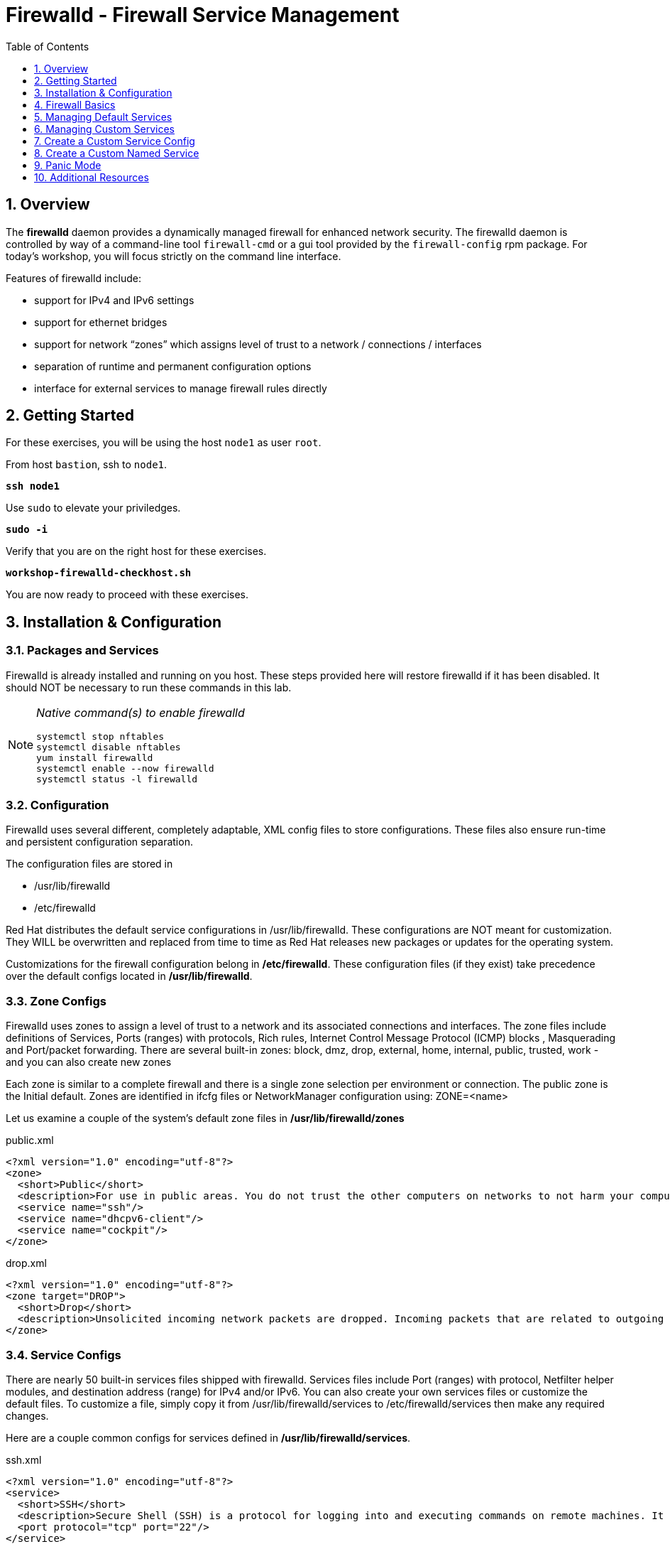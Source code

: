 :sectnums:
:sectnumlevels: 3
:markup-in-source: verbatim,attributes,quotes
ifdef::env-github[]
:tip-caption: :bulb:
:note-caption: :information_source:
:important-caption: :heavy_exclamation_mark:
:caution-caption: :fire:
:warning-caption: :warning:
endif::[]

:toc:
:toclevels: 1

= Firewalld - Firewall Service Management

== Overview

The *firewalld* daemon provides a dynamically managed firewall for enhanced network security.  The firewalld daemon is controlled by way of a command-line tool `firewall-cmd` or a gui tool provided by the `firewall-config` rpm package. For today's workshop, you will focus strictly on the command line interface.

Features of firewalld include:

  * support for IPv4 and IPv6 settings
  * support for ethernet bridges
  * support for network “zones” which assigns level of trust to a network / connections / interfaces
  * separation of runtime and permanent configuration options
  * interface for external services to manage firewall rules directly

== Getting Started

For these exercises, you will be using the host `node1` as user `root`.

From host `bastion`, ssh to `node1`.

[source,options="nowrap",subs="{markup-in-source}"]
----
*ssh node1*
----

Use `sudo` to elevate your priviledges.

[source,options="nowrap",subs="{markup-in-source}"]
----
*sudo -i*
----

Verify that you are on the right host for these exercises.

[source,options="nowrap",subs="{markup-in-source}"]
----
*workshop-firewalld-checkhost.sh*
----

You are now ready to proceed with these exercises.

== Installation & Configuration

=== Packages and Services

Firewalld is already installed and running on you host. These steps provided here will restore firewalld if it has been disabled. It should NOT be necessary to run these commands in this lab.

[NOTE]
====
_Native command(s) to enable firewalld_
----
systemctl stop nftables
systemctl disable nftables
yum install firewalld
systemctl enable --now firewalld 
systemctl status -l firewalld 
----
====

=== Configuration

Firewalld uses several different, completely adaptable, XML config files to store configurations. These files also ensure run-time and persistent configuration separation. 

The configuration files are stored in

  * /usr/lib/firewalld
  * /etc/firewalld
  
Red Hat distributes the default service configurations in /usr/lib/firewalld.  These configurations are NOT meant for customization.  They WILL be overwritten and replaced from time to time as Red Hat releases new packages or updates for the operating system.

Customizations for the firewall configuration belong in */etc/firewalld*.  These configuration files (if they exist) take precedence over the default configs located in */usr/lib/firewalld*.

=== Zone Configs

Firewalld uses zones to assign a level of trust to a network and its associated connections and interfaces. The zone files include definitions of Services, Ports (ranges) with protocols, Rich rules, Internet Control Message Protocol (ICMP) blocks , Masquerading and Port/packet forwarding. There are several built-in zones: block, dmz, drop, external, home, internal, public, trusted, work - and you can also create new zones 

Each zone is similar to a complete firewall and there is a single zone selection per environment or connection. The public zone is the Initial default. Zones are identified in ifcfg files or NetworkManager configuration using: ZONE=<name> 

Let us examine a couple of the system's default zone files in */usr/lib/firewalld/zones*

.public.xml
[bash,options="nowrap",subs="{markup-in-source}"]
----
<?xml version="1.0" encoding="utf-8"?>
<zone>
  <short>Public</short>
  <description>For use in public areas. You do not trust the other computers on networks to not harm your computer. Only selected incoming connections are accepted.</description>
  <service name="ssh"/>
  <service name="dhcpv6-client"/>
  <service name="cockpit"/>
</zone>
----

.drop.xml
[source,options="nowrap",subs="{markup-in-source}"]
----
<?xml version="1.0" encoding="utf-8"?>
<zone target="DROP">
  <short>Drop</short>
  <description>Unsolicited incoming network packets are dropped. Incoming packets that are related to outgoing network connections are accepted. Outgoing network connections are allowed.</description>
</zone>
----

=== Service Configs

There are nearly 50 built-in services files shipped with firewalld. Services files include Port (ranges) with protocol, Netfilter helper modules, and destination address (range) for IPv4 and/or IPv6. You can also create your own services files or customize the default files. To customize a file, simply copy it from /usr/lib/firewalld/services to /etc/firewalld/services then make any required changes. 

Here are a couple common configs for services defined in */usr/lib/firewalld/services*.

.ssh.xml
[source,options="nowrap",subs="{markup-in-source}"]
----
<?xml version="1.0" encoding="utf-8"?>
<service>
  <short>SSH</short>
  <description>Secure Shell (SSH) is a protocol for logging into and executing commands on remote machines. It provides secure encrypted communications. If you plan on accessing your machine remotely via SSH over a firewalled interface, enable this option. You need the openssh-server package installed for this option to be useful.</description>
  <port protocol="tcp" port="22"/>
</service>
----

.http.xml
[source,options="nowrap",subs="{markup-in-source}"]
----
<?xml version="1.0" encoding="utf-8"?>
<service>
  <short>WWW (HTTP)</short>
  <description>HTTP is the protocol used to serve Web pages. If you plan to make your Web server publicly available, enable this option. This option is not required for viewing pages locally or developing Web pages.</description>
  <port protocol="tcp" port="80"/>
</service>
----

== Firewall Basics

Determine current state of the firewalld service.

[source,options="nowrap",subs="{markup-in-source}"]
----
*firewall-cmd --state*
----

[bash,options="nowrap",subs="{markup-in-source}"]
----
running
----

Get a list of currently configured and active "zones".

[source,options="nowrap",subs="{markup-in-source}"]
----
*firewall-cmd --get-active-zones*
----

[bash,options="nowrap",subs="{markup-in-source}"]
----
libvirt
  interfaces: virbr0
public
  interfaces: eth0
----

You may have one or more zones depending on the host and it's configuration:

  * `public` zone on interface `eth0`
  * `libvirt` zone on interface `virbr0`
  
NOTE:  In this sample output, the virtual bridge `libvirt` is created and managed by libvirtd.  It is possible that your system will not have the libvirt zone.  For our purposes, we are only interested in the public zone and the interface `eth0`.

We had this information from the previous command, but to be more specific let's just list the physical interfaces associated with the public zone.

[source,options="nowrap",subs="{markup-in-source}"]
----
*firewall-cmd --zone=public --list-interfaces*
----

[bash,options="nowrap",subs="{markup-in-source}"]
----
eth0
----

Get a list of services configured on the public zone.

[source,options="nowrap",subs="{markup-in-source}"]
----
*firewall-cmd --zone=public --list-services*
----

[bash,options="nowrap",subs="{markup-in-source}"]
----
cockpit dhcpv6-client ssh
----

We see the web console, the dhcp client and of course the sshd service.

Now let's get some specific data points on the web console service (cockpit).

[source,options="nowrap",subs="{markup-in-source}"]
----
*firewall-cmd --info-service=cockpit*
----

[bash,options="nowrap",subs="{markup-in-source}"]
----
cockpit
  ports: 9090/tcp
  protocols:
  source-ports:
  modules:
  destination:
----

Nothing too exciting, but we can note that the web console is configured on port 9090.

Finally, let's just list everything about the public zone.

[source,options="nowrap",subs="{markup-in-source}"]
----
*firewall-cmd --zone=public --list-all*
----

[bash,options="nowrap",subs="{markup-in-source}"]
----
public (active)
  target: default
  icmp-block-inversion: no
  interfaces: ens3
  sources:
  services: cockpit dhcpv6-client ssh
  ports: 
  protocols:
  masquerade: no
  forward-ports:
  source-ports:
  icmp-blocks:
  rich rules:
----




== Managing Default Services

Default Services are those that are pre-defined by configuration files in either */etc/firewalld* or */usr/lib/firewalld*.  This would include any configs delivered by Red Hat as part of the operating system or those added by a system administer.

Here we will take a moment to enable the http and https service ports.





=== Add a Default Service

[source,options="nowrap",subs="{markup-in-source}"]
----
*firewall-cmd --add-service={http,https}*
----

[source,options="nowrap",subs="{markup-in-source}"]
----
*firewall-cmd --zone=public --list-all*
----

[bash,options="nowrap",subs="{markup-in-source}"]
----
public (active)
  target: default
  icmp-block-inversion: no
  interfaces: ens3
  sources:
  services: cockpit dhcpv6-client http https ssh
  ports: 
  protocols:
  masquerade: no
  forward-ports:
  source-ports:
  icmp-blocks:
  rich rules:
----

[source,options="nowrap",subs="{markup-in-source}"]
----
*firewall-cmd --zone=public --list-all --permanent*
----

[bash,options="nowrap",subs="{markup-in-source}"]
----
public
  target: default
  icmp-block-inversion: no
  interfaces:
  sources:
  services: cockpit dhcpv6-client ssh
  ports: 
  protocols:
  masquerade: no
  forward-ports:
  source-ports:
  icmp-blocks:
  rich rules:
----

[source,options="nowrap",subs="{markup-in-source}"]
----
*firewall-cmd --runtime-to-permanent*
----

NOTE: you could have also passed the *--permanent* flag to the original command as follows `firewall-cmd --permanent --add-service={http,https}`


[source,options="nowrap",subs="{markup-in-source}"]
----
*firewall-cmd --zone=public --list-all --permanent*
----

[bash,options="nowrap",subs="{markup-in-source}"]
----
public
  target: default
  icmp-block-inversion: no
  interfaces:
  sources:
  services: cockpit dhcpv6-client http https ssh
  ports: 
  protocols:
  masquerade: no
  forward-ports:
  source-ports:
  icmp-blocks:
  rich rules:
----





=== Remove a Default Service

Now let us disable a service port not needed for our workshop environment, namely *dhcp6-client*.

[source,options="nowrap",subs="{markup-in-source}"]
----
*firewall-cmd --remove-service=dhcpv6-client*
----

Take a look at the active services now and you should find dhcp6-client absent.

[bash,options="nowrap",subs="{markup-in-source}"]
----
*firewall-cmd --list-services*
----

[bash,options="nowrap",subs="{markup-in-source}"]
----
cockpit http https ssh
----

Again, we point out that what we just did is not permanent (ie: these changes will not persist after a reboot).

[source,options="nowrap",subs="{markup-in-source}"]
----
*firewall-cmd --zone=public --list-all --permanent*
----

As the output above shows, our unwanted service will return if someone runs `firewall-command --reload` or after a system reboot.
Thus, there is one more step.  Save our current active configuration to the permanent one.

[source,options="nowrap",subs="{markup-in-source}"]
----
*firewall-cmd --runtime-to-permanent*
----

[source,options="nowrap",subs="{markup-in-source}"]
----
*firewall-cmd --zone=public --list-all --permanent*
----

[bash,options="nowrap",subs="{markup-in-source}"]
----
public
  target: default
  icmp-block-inversion: no
  interfaces:
  sources:
  services: cockpit http https ssh
  ports: 
  protocols:
  masquerade: no
  forward-ports:
  source-ports:
  icmp-blocks:
  rich rules:
----





== Managing Custom Services

=== Add Custom Service (Port)

Since we have been toying with http, it's common for httpd to also be configured on ports 8080 and 8443.  So let's simply create and ad-hoc rule to make those ports available.

[source,options="nowrap",subs="{markup-in-source}"]
----
*firewall-cmd --add-port=8080/tcp --add-port=8443/tcp*
----

And to make the rules permanent, save the current active configuration.

[source,options="nowrap",subs="{markup-in-source}"]
----
*firewall-cmd --runtime-to-permanent*
----

[source,options="nowrap",subs="{markup-in-source}"]
----
*firewall-cmd --zone=public --list-all --permanent*
----

[bash,options="nowrap",subs="{markup-in-source}"]
----
public
  target: default
  icmp-block-inversion: no
  interfaces:
  sources:
  services: cockpit http https ssh
  ports: 8080/tcp 8443/tcp
  protocols:
  masquerade: no
  forward-ports:
  source-ports:
  icmp-blocks:
  rich rules:
----

=== Remove Custom Service

As much fun as that was, ad-hoc was quick and easy, but not ideal.  We really desire a formal configuration, so let us undo the ad-hoc rules.

[source,options="nowrap",subs="{markup-in-source}"]
----
*firewall-cmd --remove-port=8080/tcp --remove-port=8443/tcp*
----

[source,options="nowrap",subs="{markup-in-source}"]
----
*firewall-cmd --runtime-to-permanent*
----

[source,options="nowrap",subs="{markup-in-source}"]
----
*firewall-cmd --zone=public --list-all --permanent*
----

[bash,options="nowrap",subs="{markup-in-source}"]
----
public
  target: default
  icmp-block-inversion: no
  interfaces:
  sources:
  services: cockpit http https ssh
  ports: 
  protocols:
  masquerade: no
  forward-ports:
  source-ports:
  icmp-blocks:
  rich rules:
----

== Create a Custom Service Config

=== Install Configuration File

[source,options="nowrap",subs="{markup-in-source}"]
----
*workshop-firewalld-customconfigs.sh*
----

Two configuration files were just created */etc/firewalld/services*.  They are identical to the system default ones except that our additional ports (8080 and 8443) were added the the definition.

.Config File /etc/firewalld/services/http.xml
[bash,options="nowrap",subs="{markup-in-source}"]
----
<?xml version="1.0" encoding="utf-8"?>
<service>
  <short>WWW (HTTP)</short>
  <description>HTTP is the protocol used to serve Web pages. If you plan to make your Web server publicly available, enable this option. This option is not required for viewing pages locally or developing Web pages.</description>
  <port protocol="tcp" port="80"/>
  <port protocol="tcp" port="8080"/>
</service>
----

.Config File /etc/firewalld/services/https.xml
[bash,options="nowrap",subs="{markup-in-source}"]
----
<?xml version="1.0" encoding="utf-8"?>
<service>
  <short>Secure WWW (HTTPS)</short>
  <description>HTTPS is a modified HTTP used to serve Web pages when security is important. Examples are sites that require logins like stores or web mail. This option is not required for viewing pages locally or developing Web pages. You need the httpd package installed for this option to be useful.</description>
  <port protocol="tcp" port="443"/>
  <port protocol="tcp" port="8443"/>
</service>
----

===  Activate Customized Service

Since the httpd service is already active, all we really need to do is reload firewalld.

[source,options="nowrap",subs="{markup-in-source}"]
----
*firewall-cmd --reload*
----

=== Verification

[source,options="nowrap",subs="{markup-in-source}"]
----
# *firewall-cmd --info-service=http*
----

[bash,options="nowrap",subs="{markup-in-source}"]
----
http
  ports: 80/tcp 8080/tcp
  protocols:
  source-ports:
  modules:
  destination:
----

[source,options="nowrap",subs="{markup-in-source}"]
----
*firewall-cmd --info-service=https*
----

[bash,options="nowrap",subs="{markup-in-source}"]
----
https
  ports: 443/tcp 8443/tcp
  protocols:
  source-ports:
  modules:
  destination:
----

[source,options="nowrap",subs="{markup-in-source}"]
----
*firewall-cmd --zone=public --list-all --permanent*
----

[bash,options="nowrap",subs="{markup-in-source}"]
----
public
  target: default
  icmp-block-inversion: no
  interfaces:
  sources:
  services: cockpit http https ssh
  ports: 
  protocols:
  masquerade: no
  forward-ports:
  source-ports:
  icmp-blocks:
  rich rules:
----

== Create a Custom Named Service

In this exercise you will create a custom service with a unique name.

=== Examine Config File

First, have a look at the configuration file which has already been prepared for you.  It should be fairly self explanatory.

[source,options="nowrap",subs="{markup-in-source}"]
----
cat /usr/local/etc/firewalld-customname.xml
----

[bash,options="nowrap",subs="{markup-in-source}"]
----
<?xml version="1.0" encoding="utf-8"?>
<service>
 <short>workshop</short>
 <description>Workshop Test Service</description>
 <port protocol="tcp" port="7890" />
 <port protocol="udp" port="7890" />
</service>
----

=== Import Config File

Now it is time to import the config file.

[source,options="nowrap",subs="{markup-in-source}"]
----
firewall-cmd --permanent --new-service-from-file=/usr/local/etc/firewalld-customname.xml
----

=== Activate Service

Finally, activate the service and verify.

[source,options="nowrap",subs="{markup-in-source}"]
----
firewall-cmd --enable=workshop
----

[source,options="nowrap",subs="{markup-in-source}"]
----
firewall-cmd --zone=public --list-all
----

And you are done!

== Panic Mode

Panic mode allows you to immediately turn off all network traffic on a host.  

This is handy to know, but unless you are on the physical system console or remote managed console (ie: ILO, DRAC, etc...) this can be very disruptive.  So we'll provide the commands under the strict guidance that you *DON'T RUN THESE COMMANDS* during this workshop.

[NOTE]
====
_DO NOT RUN THESE COMMANDS_
----
firewall-cmd --query-panic

firewall-cmd --panic-on 

firewall-cmd --panic-off
----
====

== Additional Resources

Red Hat Documentation

    * link:https://developers.redhat.com/blog/2018/08/10/firewalld-the-future-is-nftables/[Firewalld: The Future is nftables]
    * link:https://access.redhat.com/documentation/en-us/red_hat_enterprise_linux/8/html/securing_networks/using-and-configuring-firewalls_securing-networks[Using And Configuring Firewalls]
    
[discrete]
== End of Unit

ifdef::env-github[]
link:../RHEL8-Workshop.adoc#toc[Return to TOC]
endif::[]

////
Always end files with a blank line to avoid include problems.
////

